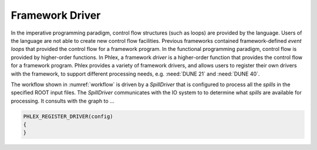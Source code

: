 Framework Driver
================

In the imperative programming paradigm, control flow structures (such as loops) are provided by the language.
Users of the language are not able to create new control flow facilities.
Previous frameworks contained framework-defined *event loops* that provided the control flow for a framework program.
In the functional programming paradigm, control flow is provided by higher-order functions.
In Phlex, a framework *driver* is a higher-order function that provides the control flow for a framework program.
Phlex provides a variety of framework drivers, and allows users to register their own drivers with the framework, to support different processing needs, e.g. :need:`DUNE 21` and :need:`DUNE 40`.

The workflow shown in :numref:`workflow` is driven by a *SpillDriver* that is configured to process all the *spills* in the specified ROOT input files.
The *SpillDriver* communicates with the IO system to to determine what *spills* are available for processing.
It consults with the graph to ...



.. code:: c++

   PHLEX_REGISTER_DRIVER(config)
   {
   }

